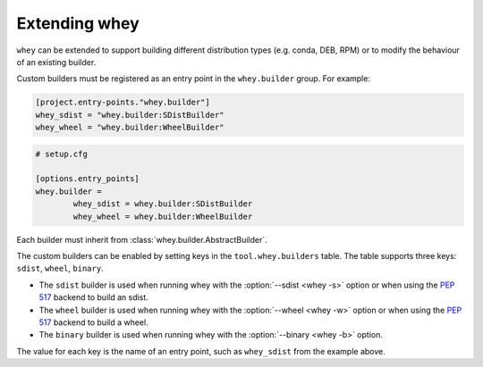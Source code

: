 =====================
Extending whey
=====================

``whey`` can be extended to support building different distribution types (e.g. conda, DEB, RPM) or to modify the behaviour of an existing builder.

Custom builders must be registered as an entry point in the ``whey.builder`` group. For example:

.. code-block:: TOML

	[project.entry-points."whey.builder"]
	whey_sdist = "whey.builder:SDistBuilder"
	whey_wheel = "whey.builder:WheelBuilder"


.. code-block:: ini

	# setup.cfg

	[options.entry_points]
	whey.builder =
		whey_sdist = whey.builder:SDistBuilder
		whey_wheel = whey.builder:WheelBuilder

Each builder must inherit from :class:`whey.builder.AbstractBuilder`.

The custom builders can be enabled by setting keys in the ``tool.whey.builders`` table.
The table supports three keys: ``sdist``, ``wheel``, ``binary``.

* The ``sdist`` builder is used when running whey with the :option:`--sdist <whey -s>` option
  or when using the :pep:`517` backend to build an sdist.
* The ``wheel`` builder is used when running whey with the :option:`--wheel <whey -w>` option
  or when using the :pep:`517` backend to build a wheel.
* The ``binary`` builder is used when running whey with the :option:`--binary <whey -b>` option.

The value for each key is the name of an entry point, such as ``whey_sdist`` from the example above.
